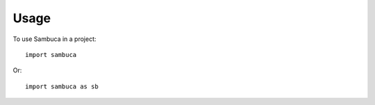 =====
Usage
=====

To use Sambuca in a project::

    import sambuca

Or::

    import sambuca as sb

